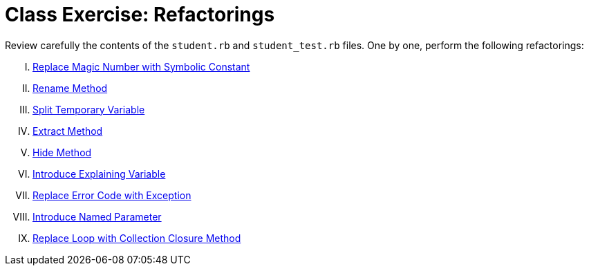 = Class Exercise: Refactorings

Review carefully the contents of the `student.rb` and `student_test.rb` files. One by one, perform the following refactorings:

["upperroman"]

. https://www.safaribooksonline.com/library/view/refactoring-ruby-edition/9780321603968/ch08.html#ch08sec1lev9[Replace Magic Number with Symbolic Constant]

. https://www.safaribooksonline.com/library/view/refactoring-ruby-edition/9780321603968/ch10.html#ch10sec1lev1[Rename Method]

. https://www.safaribooksonline.com/library/view/refactoring-ruby-edition/9780321603968/ch06.html#ch06sec1lev7[Split Temporary Variable]

. https://www.safaribooksonline.com/library/view/refactoring-ruby-edition/9780321603968/ch06.html#ch06sec1lev1[Extract Method]

. https://www.safaribooksonline.com/library/view/refactoring-ruby-edition/9780321603968/ch10.html#ch10sec1lev11[Hide Method]

. https://www.safaribooksonline.com/library/view/refactoring-ruby-edition/9780321603968/ch06.html#ch06sec1lev6[Introduce Explaining Variable]

. https://www.safaribooksonline.com/library/view/refactoring-ruby-edition/9780321603968/ch10.html#ch10sec1lev13[Replace Error Code with Exception]

. https://www.safaribooksonline.com/library/view/refactoring-ruby-edition/9780321603968/ch06.html#ch06sec1lev14[Introduce Named Parameter]

. https://www.safaribooksonline.com/library/view/refactoring-ruby-edition/9780321603968/ch06.html#ch06sec1lev11[Replace Loop with Collection Closure Method]